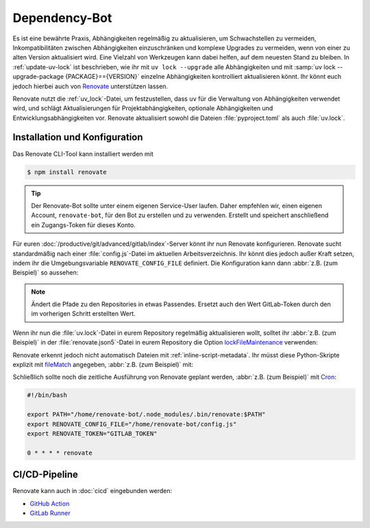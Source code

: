Dependency-Bot
==============

Es ist eine bewährte Praxis, Abhängigkeiten regelmäßig zu aktualisieren, um
Schwachstellen zu vermeiden, Inkompatibilitäten zwischen Abhängigkeiten
einzuschränken und komplexe Upgrades zu vermeiden, wenn von einer zu alten
Version aktualisiert wird. Eine Vielzahl von Werkzeugen kann dabei helfen, auf
dem neuesten Stand zu bleiben. In :ref:`update-uv-lock` ist beschrieben, wie ihr
mit ``uv lock --upgrade`` alle Abhängigkeiten und mit :samp:`uv lock
--upgrade-package {PACKAGE}=={VERSION}` einzelne Abhängigkeiten kontrolliert
aktualisieren könnt. Ihr könnt euch jedoch hierbei auch von `Renovate
<https://docs.renovatebot.com/>`_ unterstützen lassen.

Renovate nutzt die :ref:`uv_lock`-Datei, um festzustellen, dass ``uv`` für die
Verwaltung von Abhängigkeiten verwendet wird, und schlägt Aktualisierungen für
Projektabhängigkeiten, optionale Abhängigkeiten und Entwicklungsabhängigkeiten
vor. Renovate aktualisiert sowohl die Dateien :file:`pyproject.toml` als auch
:file:`uv.lock`.

Installation und Konfiguration
------------------------------

Das Renovate CLI-Tool kann installiert werden mit

.. code-block:: console

   $ npm install renovate

.. tip::
   Der Renovate-Bot sollte unter einem eigenen Service-User laufen. Daher
   empfehlen wir, einen eigenen Account, ``renovate-bot``, für den Bot zu
   erstellen und zu verwenden. Erstellt und speichert anschließend ein
   Zugangs-Token für dieses Konto.

Für euren :doc:`/productive/git/advanced/gitlab/index`-Server könnt ihr nun
Renovate konfigurieren. Renovate sucht standardmäßig nach einer
:file:`config.js`-Datei im aktuellen Arbeitsverzeichnis. Ihr könnt dies jedoch
außer Kraft setzen, indem ihr die Umgebungsvariable ``RENOVATE_CONFIG_FILE``
definiert. Die Konfiguration kann dann :abbr:`z.B. (zum Beispiel)` so aussehen:

.. code-block:: js
   :caption: config.js

   module.exports = {
     endpoint: 'https://ce.cusy.io/api/v4/',
     token: 'GITLAB_TOKEN',
     platform: 'gitlab',
     onboardingConfig: {
       extends: ['config:recommended'],
     },
     repositories: ['USERNAME/REPO', 'ORGNAME/REPO'],
   };

.. note::
   Ändert die Pfade zu den Repositories in etwas Passendes. Ersetzt auch den
   Wert GitLab-Token durch den im vorherigen Schritt erstellten Wert.

.. seealso::
   * `Renovate configuration overview
     <https://docs.renovatebot.com/config-overview/>`_

Wenn ihr nun die :file:`uv.lock`-Datei in eurem Repository regelmäßig
aktualisieren wollt, solltet ihr :abbr:`z.B. (zum Beispiel)` in der
:file:`renovate.json5`-Datei in eurem Repository die Option `lockFileMaintenance
<https://docs.renovatebot.com/configuration-options/#lockfilemaintenance>`_
verwenden:

.. code-block:: json5
   :caption: renovate.json5

   {
     $schema: "https://docs.renovatebot.com/renovate-schema.json",
     lockFileMaintenance: {
       enabled: true,
     },
   }

Renovate erkennt jedoch nicht automatisch Dateien mit
:ref:`inline-script-metadata`. Ihr müsst diese Python-Skripte explizit mit
`fileMatch
<https://docs.renovatebot.com/configuration-options/#filematch>`_ angegeben,
:abbr:`z.B. (zum Beispiel)` mit:

.. code-block:: json5
   :caption: renovate.json5
   :emphasize-lines: 4-5

   {
     $schema: "https://docs.renovatebot.com/renovate-schema.json",
     pep723: {
       fileMatch: [
         "app\\.py",
       ],
     },
   }

.. seealso::
   * `lockFileMaintenance
     <https://docs.renovatebot.com/configuration-options/#lockfilemaintenance>`_

Schließlich sollte noch die zeitliche Ausführung von Renovate geplant werden,
:abbr:`z.B. (zum Beispiel)` mit `Cron <https://de.wikipedia.org/wiki/Cron>`_:

.. code-block:: bash

   #!/bin/bash

   export PATH="/home/renovate-bot/.node_modules/.bin/renovate:$PATH"
   export RENOVATE_CONFIG_FILE="/home/renovate-bot/config.js"
   export RENOVATE_TOKEN="GITLAB_TOKEN"

   0 * * * * renovate

CI/CD-Pipeline
--------------

Renovate kann auch in :doc:`cicd` eingebunden werden:

* `GitHub Action <https://github.com/renovatebot/github-action>`_
* `GitLab Runner <https://gitlab.com/renovate-bot/renovate-runner/>`_
